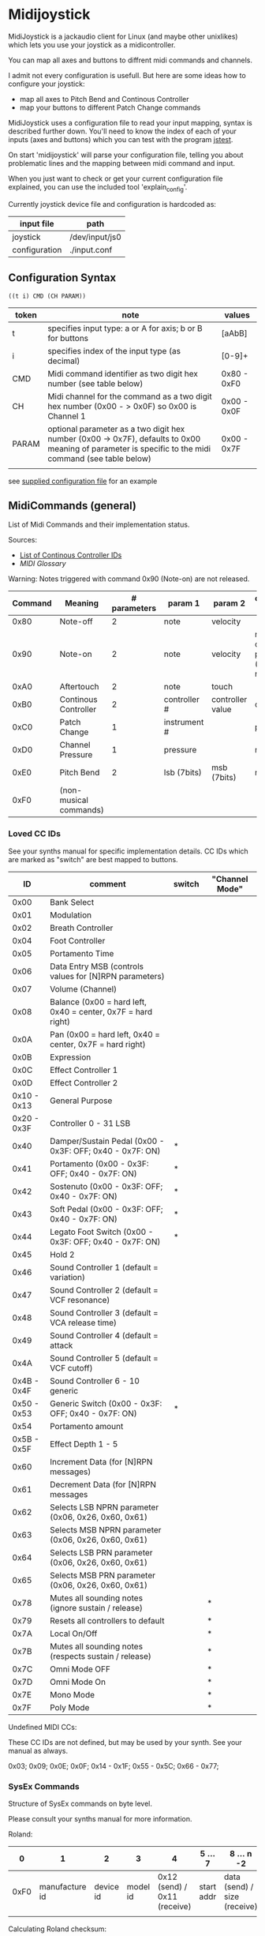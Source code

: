 * Midijoystick


 MidiJoystick is a jackaudio client for Linux (and maybe other unixlikes) which lets you use your joystick as a midicontroller.

 You can map all axes and buttons to diffrent midi commands and channels.
 
 I admit not every configuration is usefull. But here are some ideas how to configure your joystick:
 * map all axes to Pitch Bend and Continous Controller
 * map your buttons to different Patch Change commands

 MidiJoystick uses a configuration file to read your input mapping, syntax is described further down.
 You'll need to know the index of each of your inputs (axes and buttons) which you can test with 
 the program [[http://linux.die.net/man/1/jstest][jstest]].
 
 On start 'midijoystick' will parse your configuration file, telling you about problematic lines 
 and the mapping between midi command and input.

 When you just want to check or get your current configuration file explained, you can use the 
 included tool 'explain_config'.
  

 Currently joystick device file and configuration is hardcoded as:

 | input file    | path           |
 |---------------+----------------|
 | joystick      | /dev/input/js0 |
 | configuration | ./input.conf   |

** Configuration Syntax


~((t i) CMD (CH PARAM))~

| token | note                                                                                                                                                  | values      |
|-------+-------------------------------------------------------------------------------------------------------------------------------------------------------+-------------|
| t     | specifies input type: a or A for axis; b or B for buttons                                                                                             | [aAbB]      |
| i     | specifies index of the input type (as decimal)                                                                                                        | [0-9]+      |
| CMD   | Midi command identifier as two digit hex number (see table below)                                                                                     | 0x80 - 0xF0 |
| CH    | Midi channel for the command as a two digit hex number (0x00 - > 0x0F) so 0x00 is Channel 1                                                           | 0x00 - 0x0F |
| PARAM | optional parameter as a two digit hex number (0x00 -> 0x7F),  defaults to 0x00 meaning of parameter is specific to the midi command (see table below) | 0x00 - 0x7F |
|       |                                                                                                                                                       |             |

 see [[./input.conf][supplied configuration file]] for an example 

** MidiCommands (general)

  
 List of Midi Commands and their implementation status.

 Sources:
 - [[http://nickfever.com/music/midi-cc-list][List of Continous Controller IDs]]
 - [[www.2writers.com/eddie/MidiGlossary.htm][MIDI Glossary]]


 Warning: Notes triggered with command 0x90 (Note-on) are not released.
 

 | Command | Meaning                | # parameters | param 1      | param 2          | configuration param                                    | implemented |
 |---------+------------------------+--------------+--------------+------------------+--------------------------------------------------------+-------------|
 |    0x80 | Note-off               |            2 | note         | velocity         |                                                        | no          |
 |    0x90 | Note-on                |            2 | note         | velocity         | note for input center position (defaults to note 0x40) | poorly      |
 |    0xA0 | Aftertouch             |            2 | note         | touch            |                                                        | no          |
 |    0xB0 | Continous Controller   |            2 | controller # | controller value | controller #                                           | yes         |
 |    0xC0 | Patch Change           |            1 | instrument # |                  | patch number                                           | yes         |
 |    0xD0 | Channel Pressure       |            1 | pressure     |                  | not used                                               | yes         |
 |    0xE0 | Pitch Bend             |            2 | lsb (7bits)  | msb (7bits)      | not used                                               | yes         |
 |    0xF0 | (non-musical commands) |              |              |                  |                                                        | no          |


*** Loved CC IDs

 See your synths manual for specific implementation details.
 CC IDs which are marked as "switch" are best mapped to buttons.

 |          ID | comment                                                      | switch | "Channel Mode" |
 |-------------+--------------------------------------------------------------+--------+----------------|
 |-------------+--------------------------------------------------------------+--------+----------------|
 |        0x00 | Bank Select                                                  |        |                |
 |        0x01 | Modulation                                                   |        |                |
 |        0x02 | Breath Controller                                            |        |                |
 |-------------+--------------------------------------------------------------+--------+----------------|
 |        0x04 | Foot Controller                                              |        |                |
 |        0x05 | Portamento Time                                              |        |                |
 |        0x06 | Data Entry MSB (controls values for [N]RPN parameters)       |        |                |
 |        0x07 | Volume (Channel)                                             |        |                |
 |        0x08 | Balance (0x00 = hard left, 0x40 = center, 0x7F = hard right) |        |                |
 |-------------+--------------------------------------------------------------+--------+----------------|
 |        0x0A | Pan (0x00 = hard left, 0x40 = center, 0x7F = hard right)     |        |                |
 |        0x0B | Expression                                                   |        |                |
 |        0x0C | Effect Controller 1                                          |        |                |
 |        0x0D | Effect Controller 2                                          |        |                |
 |-------------+--------------------------------------------------------------+--------+----------------|
 | 0x10 - 0x13 | General Purpose                                              |        |                |
 |-------------+--------------------------------------------------------------+--------+----------------|
 | 0x20 - 0x3F | Controller 0 - 31 LSB                                        |        |                |
 |        0x40 | Damper/Sustain Pedal (0x00 - 0x3F: OFF; 0x40 - 0x7F: ON)     | *      |                |
 |        0x41 | Portamento           (0x00 - 0x3F: OFF; 0x40 - 0x7F: ON)     | *      |                |
 |        0x42 | Sostenuto            (0x00 - 0x3F: OFF; 0x40 - 0x7F: ON)     | *      |                |
 |        0x43 | Soft Pedal           (0x00 - 0x3F: OFF; 0x40 - 0x7F: ON)     | *      |                |
 |        0x44 | Legato Foot Switch   (0x00 - 0x3F: OFF; 0x40 - 0x7F: ON)     | *      |                |
 |        0x45 | Hold 2                                                       |        |                |
 |        0x46 | Sound Controller 1 (default = variation)                     |        |                |
 |        0x47 | Sound Controller 2 (default = VCF resonance)                 |        |                |
 |        0x48 | Sound Controller 3 (default = VCA release time)              |        |                |
 |        0x49 | Sound Controller 4 (default = attack                         |        |                |
 |        0x4A | Sound Controller 5 (default = VCF cutoff)                    |        |                |
 | 0x4B - 0x4F | Sound Controller 6 - 10  generic                             |        |                |
 | 0x50 - 0x53 | Generic Switch       (0x00 - 0x3F: OFF; 0x40 - 0x7F: ON)     | *      |                |
 |        0x54 | Portamento amount                                            |        |                |
 |-------------+--------------------------------------------------------------+--------+----------------|
 | 0x5B - 0x5F | Effect Depth 1 - 5                                           |        |                |
 |        0x60 | Increment Data (for [N]RPN messages)                         |        |                |
 |        0x61 | Decrement Data (for [N]RPN messages                          |        |                |
 |        0x62 | Selects LSB NPRN parameter (0x06, 0x26, 0x60, 0x61)          |        |                |
 |        0x63 | Selects MSB NPRN parameter (0x06, 0x26, 0x60, 0x61)          |        |                |
 |        0x64 | Selects LSB  PRN parameter (0x06, 0x26, 0x60, 0x61)          |        |                |
 |        0x65 | Selects MSB  PRN parameter (0x06, 0x26, 0x60, 0x61)          |        |                |
 |-------------+--------------------------------------------------------------+--------+----------------|
 |        0x78 | Mutes all sounding notes (ignore sustain / release)          |        | *              |
 |        0x79 | Resets all controllers to default                            |        | *              |
 |        0x7A | Local On/Off                                                 |        | *              |
 |        0x7B | Mutes all sounding notes (respects sustain / release)        |        | *              |
 |        0x7C | Omni Mode OFF                                                |        | *              |
 |        0x7D | Omni Mode On                                                 |        | *              |
 |        0x7E | Mono Mode                                                    |        | *              |
 |        0x7F | Poly Mode                                                    |        | *              |

 Undefined MIDI CCs:

 These CC IDs are not defined, but may be used by your synth. See your manual as always.
 
 0x03; 0x09; 0x0E; 0x0F; 0x14 - 0x1F; 0x55 - 0x5C; 0x66 - 0x77;
 
 

*** SysEx Commands

 Structure of SysEx commands on byte level.

 Please consult your synths manual for more information.
 
 Roland:
 
 |    0 |              1 |         2 |        3 |                            4 | 5 ...7     | 8 ... n -2                   | n -1     |    n |
 |------+----------------+-----------+----------+------------------------------+------------+------------------------------+----------+------|
 | 0xF0 | manufacture id | device id | model id | 0x12 (send) / 0x11 (receive) | start addr | data (send) / size (receive) | checksum | 0xF7 |
 |      |                |           |          |                              |            |                              |          |      |
 
 Calculating Roland checksum:

#+BEGIN_SRC python
  ck_sum = 0
  for byte in sysex:
      ck_sum += byte
      ck_sum = ck_sum % 128
  ck_sum = 128 - ck_sum
#+END_SRC

** TODOs

- TODO SysEx messages support
- TODO bind multiple midi commands to one input (should result in better support for 0x80 / 0x90 )
- TODO allow to give joystick / configuration as commandline arguments
- TODO allow to configure midi value emitted when button is pressed (instead of hardcoded 0x7F)
- TODO allow to configure deadzone per axis (instead of hardcoded -/+4000)
- TODO allow to configure max values per axis (e.g. clip on -/+6000)
- TODO _maybe_ find a way to configure buttons as mod keys for axis events (e.g. axis mapped to Pitch Bend, hold a button and axis now emits CC )



** How to build

 ~$ make all~

 will build:
 - midijoystick:    main program
 - explain_config:  tool for configuration checking
 - config.pdf:      nice picture of configuration parser statemachine

 Dependencies:
 - jackaudioserver
 - ragel
 
 Optional dependencies:
 - graphwiz
 
 
 Configuration parsing is made with [[http://www.colm.net/open-source/ragel/][Ragel]] (a state machine compiler).
 Ragel compiles to a regular c source code file but can generate *.dot files for [[http://www.graphviz.org/][Graphviz]] too.
 The output files of Ragel are included in this repository, so you shouldn't need it.
 

** Additional Notes

 The joystick api maps axes values to a int16_t (positive and negative) range. While midi data bytes range from 0x00 to 0x7F.
 So we're mapping the axis values to uint16_t and then to the midi data range (0x00 - 0x7F), thus a axis value of 0x00 is a midi
 value of 0x40. An axis value of 0x00 occures when the axis controler is at center position.

 Buttons emit midi values of 0x7F when pressed and 0x00 when released, so their usefullness is subpar as for example
 mapping a button to Note-on would make not much sense.
 

** Source Code Map

  currently midijoystick.o gets created by copying main.o , that's ugly and i should change that 

 | file(s)               | comments                                               |
 |-----------------------+--------------------------------------------------------|
 | explain_config.c      | tool to check configuration                            |
 | main.c                | main program                                           |
 | config.{rl,c,dot,pdf} | all about configuration file parsing                   |
 | joystick.{c,h}        | for talking with the joystick device file              |
 | midijack.{c,h}        | for talking with jackaudio server                      |
 | midiprotocol.{c,h}    | this knows how midi msgs look like on the nibble level |
 | mapping.{c,h}         | glue code between midiprotocol and config              |


*** minor thoughts

 - One design goal is to minimize heap allocation
